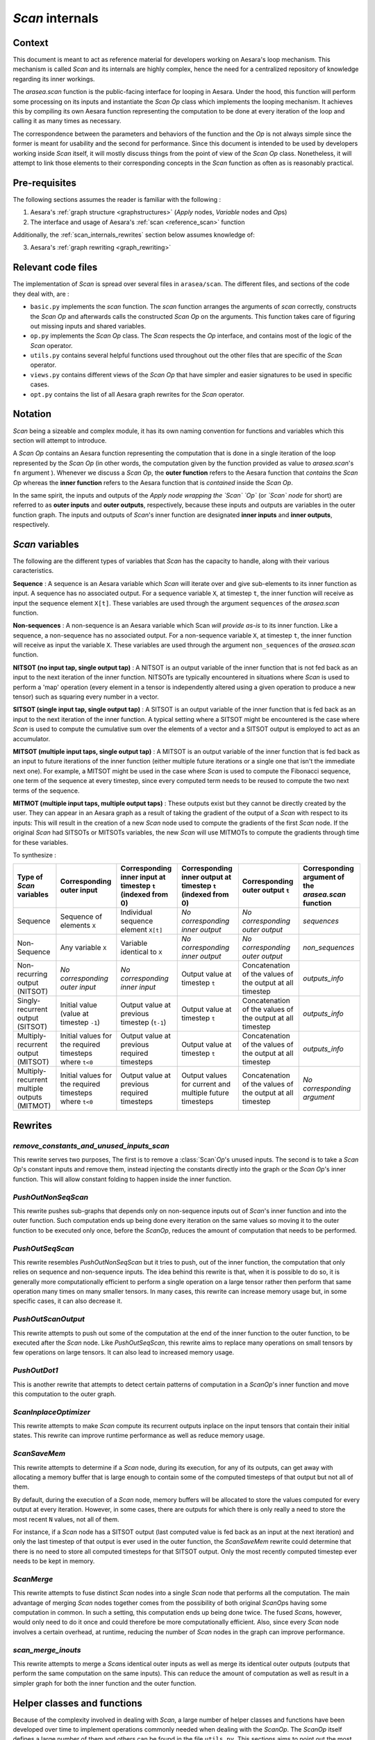 .. _scan_internals:

`Scan` internals
================

Context
-------

This document is meant to act as reference material for developers working
on Aesara's loop mechanism. This mechanism is called `Scan` and its internals
are highly complex, hence the need for a centralized repository of knowledge
regarding its inner workings.

The `arasea.scan` function is the public-facing interface for looping in
Aesara. Under the hood, this function will perform some processing on its
inputs and instantiate the `Scan` `Op` class which implements the looping
mechanism. It achieves this by compiling its own Aesara function representing
the computation to be done at every iteration of the loop and calling it as
many times as necessary.

The correspondence between the parameters and behaviors of the function and the
`Op` is not always simple since the former is meant for usability and the second
for performance. Since this document is intended to be used by developers
working inside `Scan` itself, it will mostly discuss things from the point of view
of the `Scan` `Op` class. Nonetheless, it will attempt to link those elements to
their corresponding concepts in the `Scan` function as often as is reasonably
practical.


Pre-requisites
--------------

The following sections assumes the reader is familiar with the following :

1. Aesara's :ref:`graph structure <graphstructures>` (`Apply` nodes, `Variable` nodes and `Op`\s)

2. The interface and usage of Aesara's :ref:`scan <reference_scan>` function

Additionally, the :ref:`scan_internals_rewrites` section below assumes
knowledge of:

3. Aesara's :ref:`graph rewriting <graph_rewriting>`


Relevant code files
-------------------

The implementation of `Scan` is spread over several files in
``arasea/scan``.  The different files, and sections of the code they
deal with, are :

* ``basic.py`` implements the `scan` function. The `scan` function
  arranges the arguments of `scan` correctly, constructs the `Scan` `Op` and
  afterwards calls the constructed `Scan` `Op` on the arguments. This function
  takes care of figuring out missing inputs and shared variables.

* ``op.py`` implements the `Scan` `Op` class. The `Scan` respects
  the `Op` interface, and contains most of the logic of the `Scan` operator.

* ``utils.py`` contains several helpful functions used throughout out the
  other files that are specific of the `Scan` operator.

* ``views.py`` contains different views of the `Scan` `Op` that have
  simpler and easier signatures to be used in specific cases.

* ``opt.py`` contains the list of all Aesara graph rewrites for the
  `Scan` operator.


Notation
--------

`Scan` being a sizeable and complex module, it has its own naming convention for
functions and variables which this section will attempt to introduce.

A `Scan` `Op` contains an Aesara function representing the computation
that is done in a single iteration of the loop represented by the `Scan` `Op` (in
other words, the computation given by the function provided as value to
`arasea.scan`'s ``fn`` argument ). Whenever we discuss a `Scan` `Op`, the **outer
function** refers to the Aesara function that *contains* the `Scan` `Op` whereas the
**inner function** refers to the Aesara function that is *contained* inside the
`Scan` `Op`.

In the same spirit, the inputs and outputs of the *Apply node wrapping the `Scan`
`Op`* (or *`Scan` node* for short) are referred to as **outer inputs** and **outer
outputs**, respectively, because these inputs and outputs are variables in the
outer function graph. The inputs and outputs of `Scan`'s inner function are
designated **inner inputs** and **inner outputs**, respectively.


`Scan` variables
----------------

The following are the different types of variables that `Scan` has the
capacity to handle, along with their various caracteristics.

**Sequence** : A sequence is an Aesara variable which `Scan` will iterate
over and give sub-elements to its inner function as input. A sequence
has no associated output. For a sequence variable ``X``, at timestep
``t``, the inner function will receive as input the sequence element
``X[t]``. These variables are used through the argument ``sequences``
of the `arasea.scan` function.

**Non-sequences** : A non-sequence is an Aesara variable which Scan
*will provide as-is* to its inner function. Like a sequence, a
non-sequence has no associated output. For a non-sequence variable
``X``, at timestep ``t``, the inner function will receive as input
the variable ``X``. These variables are used through the argument
``non_sequences`` of the `arasea.scan` function.

**NITSOT (no input tap, single output tap)** : A NITSOT is an output
variable of the inner function that is not fed back as an input to the
next iteration of the inner function. NITSOTs are typically
encountered in situations where `Scan` is used to perform a 'map'
operation (every element in a tensor is independently altered using a
given operation to produce a new tensor) such as squaring every number
in a vector.

**SITSOT (single input tap, single output tap)** : A SITSOT is an output
variable of the inner function that is fed back as an input to the next
iteration of the inner function. A typical setting where a SITSOT might be
encountered is the case where `Scan` is used to compute the cumulative sum over
the elements of a vector and a SITSOT output is employed to act as an
accumulator.

**MITSOT (multiple input taps, single output tap)** : A MITSOT is an
output variable of the inner function that is fed back as an input to
future iterations of the inner function (either multiple future
iterations or a single one that isn't the immediate next one). For
example, a MITSOT might be used in the case where `Scan` is used to
compute the Fibonacci sequence, one term of the sequence at every
timestep, since every computed term needs to be reused to compute the
two next terms of the sequence.

**MITMOT (multiple input taps, multiple output taps)** : These outputs exist
but they cannot be directly created by the user. They can appear in an Aesara
graph as a result of taking the gradient of the output of a `Scan` with respect
to its inputs: This will result in the creation of a new `Scan` node used to
compute the gradients of the first `Scan` node. If the original `Scan` had SITSOTs
or MITSOTs variables, the new `Scan` will use MITMOTs to compute the gradients
through time for these variables.


To synthesize :

===========================================================  =======================================================  ============================================================  =============================================================  =========================================================  ======================================================
Type of `Scan` variables                                     Corresponding outer input                                Corresponding inner input at timestep ``t`` (indexed from 0)  Corresponding inner output at timestep ``t`` (indexed from 0)  Corresponding outer output ``t``                           Corresponding argument of the `arasea.scan` function
===========================================================  =======================================================  ============================================================  =============================================================  =========================================================  ======================================================
Sequence                                                     Sequence of elements ``X``                               Individual sequence element ``X[t]``                          *No corresponding inner output*                                *No corresponding outer output*                            `sequences`
Non-Sequence                                                 Any variable ``X``                                       Variable identical to ``X``                                   *No corresponding inner output*                                *No corresponding outer output*                            `non_sequences`
Non-recurring output (NITSOT)                                *No corresponding outer input*                           *No corresponding inner input*                                Output value at timestep ``t``                                 Concatenation of the values of the output at all timestep  `outputs_info`
Singly-recurrent output (SITSOT)                             Initial value (value at timestep ``-1``)                 Output value at previous timestep (``t-1``)                   Output value at timestep ``t``                                 Concatenation of the values of the output at all timestep  `outputs_info`
Multiply-recurrent output (MITSOT)                           Initial values for the required timesteps where ``t<0``  Output value at previous required timesteps                   Output value at timestep ``t``                                 Concatenation of the values of the output at all timestep  `outputs_info`
Multiply-recurrent multiple outputs (MITMOT)                 Initial values for the required timesteps where ``t<0``  Output value at previous required timesteps                   Output values for current and multiple future timesteps        Concatenation of the values of the output at all timestep  *No corresponding argument*
===========================================================  =======================================================  ============================================================  =============================================================  =========================================================  ======================================================


.. _scan_internals_rewrites:

Rewrites
--------

`remove_constants_and_unused_inputs_scan`
~~~~~~~~~~~~~~~~~~~~~~~~~~~~~~~~~~~~~~~~~

This rewrite serves two purposes, The first is to remove a :class:`Scan`\ `Op`'s
unused inputs. The second is to take a `Scan` `Op`'s constant inputs and remove
them, instead injecting the constants directly into the graph or the `Scan`
`Op`'s inner function. This will allow constant folding to happen inside the
inner function.


`PushOutNonSeqScan`
~~~~~~~~~~~~~~~~~~~

This rewrite pushes sub-graphs that depends only on non-sequence inputs out of
`Scan`'s inner function and into the outer function. Such computation ends up
being done every iteration on the same values so moving it to the outer function
to be executed only once, before the `Scan`\ `Op`, reduces the amount of
computation that needs to be performed.


`PushOutSeqScan`
~~~~~~~~~~~~~~~~

This rewrite resembles `PushOutNonSeqScan` but it tries to push, out of
the inner function, the computation that only relies on sequence and
non-sequence inputs. The idea behind this rewrite is that, when it is
possible to do so, it is generally more computationally efficient to perform
a single operation on a large tensor rather then perform that same operation
many times on many smaller tensors. In many cases, this rewrite can
increase memory usage but, in some specific cases, it can also decrease it.


`PushOutScanOutput`
~~~~~~~~~~~~~~~~~~~

This rewrite attempts to push out some of the computation at the end
of the inner function to the outer function, to be executed after the `Scan`
node. Like `PushOutSeqScan`, this rewrite aims to replace many operations
on small tensors by few operations on large tensors. It can also lead to
increased memory usage.


`PushOutDot1`
~~~~~~~~~~~~~

This is another rewrite that attempts to detect certain patterns of
computation in a `Scan`\ `Op`'s inner function and move this computation to the
outer graph.


`ScanInplaceOptimizer`
~~~~~~~~~~~~~~~~~~~~~~

This rewrite attempts to make `Scan` compute its recurrent outputs inplace
on the input tensors that contain their initial states. This rewrite can
improve runtime performance as well as reduce memory usage.


`ScanSaveMem`
~~~~~~~~~~~~~

This rewrite attempts to determine if a `Scan` node, during its execution,
for any of its outputs, can get away with allocating a memory buffer that is
large enough to contain some of the computed timesteps of that output but not
all of them.

By default, during the execution of a `Scan` node, memory buffers will be
allocated to store the values computed for every output at every iteration.
However, in some cases, there are outputs for which there is only really a
need to store the most recent ``N`` values, not all of them.

For instance, if a `Scan` node has a SITSOT output (last computed value is
fed back as an input at the next iteration) and only the last timestep of
that output is ever used in the outer function, the `ScanSaveMem` rewrite
could determine that there is no need to store all computed timesteps for
that SITSOT output. Only the most recently computed timestep ever needs to
be kept in memory.


`ScanMerge`
~~~~~~~~~~~

This rewrite attempts to fuse distinct `Scan` nodes into a single `Scan` node
that performs all the computation. The main advantage of merging `Scan` nodes
together comes from the possibility of both original `Scan`\ `Op`\s having some
computation in common. In such a setting, this computation ends up being done
twice. The fused `Scan`\s, however, would only need to do it once and could
therefore be more computationally efficient. Also, since every `Scan` node
involves a certain overhead, at runtime, reducing the number of `Scan` nodes in
the graph can improve performance.


`scan_merge_inouts`
~~~~~~~~~~~~~~~~~~~

This rewrite attempts to merge a `Scan`\s identical outer inputs as well
as merge its identical outer outputs (outputs that perform the same
computation on the same inputs). This can reduce the amount of computation as
well as result in a simpler graph for both the inner function and the outer
function.


Helper classes and functions
----------------------------

Because of the complexity involved in dealing with `Scan`, a large number of
helper classes and functions have been developed over time to implement
operations commonly needed when dealing with the `Scan`\ `Op`. The `Scan`\ `Op`
itself defines a large number of them and others can be found in the file
``utils.py``. This sections aims to point out the most useful ones sorted
by usage.


Accessing/manipulating `Scan`'s inputs and outputs by type
~~~~~~~~~~~~~~~~~~~~~~~~~~~~~~~~~~~~~~~~~~~~~~~~~~~~~~~~~~

Declared in ``utils.py``, the class `ScanArgs` handles the
parsing of the inputs and outputs (both inner and outer) to a format
that is easier to analyze and manipulate. Without this class,
analyzing `Scan`'s inputs and outputs can require convoluted logic
which make for code that is hard to read and to maintain. Because of
this, you should favor using `ScanArgs` when it is practical and
appropriate to do so.

The `Scan` `Op` extends `ScanPropertiesMixin`, which defines a few helper
methods for this purpose, such as `inner_nitsot_outs` or `mitmot_out_taps`, but
they are often poorly documented and easy to misuse. These should be used with
great care.


Navigating between outer inputs/outputs and inner inputs/outputs
~~~~~~~~~~~~~~~~~~~~~~~~~~~~~~~~~~~~~~~~~~~~~~~~~~~~~~~~~~~~~~~~

Navigation between these four sets of variables can be done in two ways,
depending on the type of navigation that is required.

If the goal is to navigate between variables that are associated with the same
states (e.g. going from an outer sequence input to the corresponding inner
sequence input, going from an inner output associated with a recurrent state
to the inner input(s) associated with that same recurrent state, etc.), then
the `get_oinp_iinp_iout_oout_mappings_mappings` method of the `Scan` `Op` can be used.

This method returns a dictionary with 12 key/value pairs. The keys are listed
below :

*   "outer_inp_from_outer_out"
*   "inner_inp_from_outer_out"
*   "inner_out_from_outer_out"
*   "inner_inp_from_outer_inp"
*   "inner_out_from_outer_inp"
*   "outer_out_from_outer_inp"
*   "outer_inp_from_inner_inp"
*   "inner_out_from_inner_inp"
*   "outer_out_from_inner_inp"
*   "outer_inp_from_inner_out"
*   "inner_inp_from_inner_out"
*   "outer_out_from_inner_out"

Every corresponding value is a dictionary detailing a mapping from one set of
variables to another. For each of those dictionaries the keys are indices of
variables in one set and the values are the indices of the corresponding
variables in another set. For mappings to outer variables, the values are
individual indices or ``-1`` if there is not corresponding outer variable.
For mappings to inner variables, the values are list of indices because
multiple inner variables may be associated with the same state.

If the goal is to navigate between variables that are *connected* (meaning that
one of them is used to compute the other), the method `Scan.connection_pattern`
can be used.  The method `Scan.connection_pattern` returns a list of lists
detailing, for every pair of outer input and outer output whether they are
connected or not.
